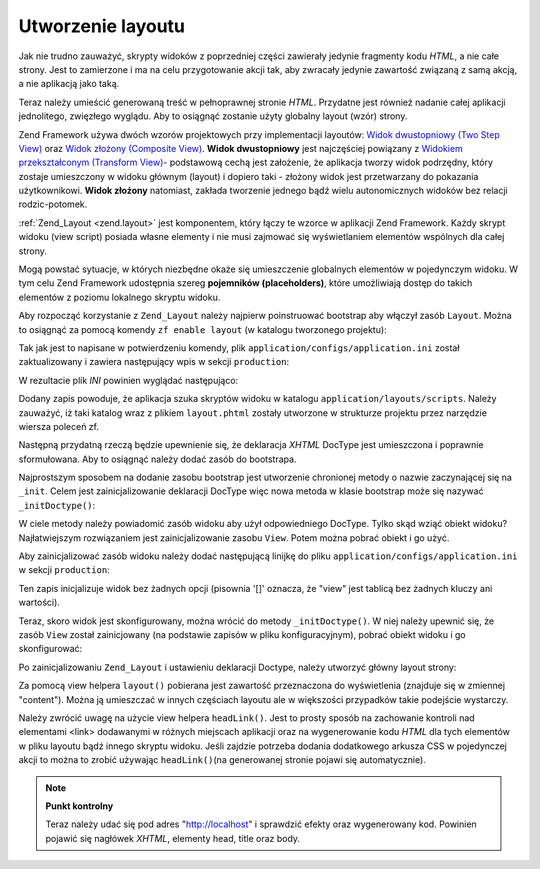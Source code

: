 .. _learning.quickstart.create-layout:

Utworzenie layoutu
==================

Jak nie trudno zauważyć, skrypty widoków z poprzedniej części zawierały jedynie fragmenty kodu *HTML*, a nie
całe strony. Jest to zamierzone i ma na celu przygotowanie akcji tak, aby zwracały jedynie zawartość związaną
z samą akcją, a nie aplikacją jako taką.

Teraz należy umieścić generowaną treść w pełnoprawnej stronie *HTML*. Przydatne jest również nadanie
całej aplikacji jednolitego, zwięzłego wyglądu. Aby to osiągnąć zostanie użyty globalny layout (wzór)
strony.

Zend Framework używa dwóch wzorów projektowych przy implementacji layoutów: `Widok dwustopniowy (Two Step
View)`_ oraz `Widok złożony (Composite View)`_. **Widok dwustopniowy** jest najczęściej powiązany z `Widokiem
przekształconym (Transform View)`_- podstawową cechą jest założenie, że aplikacja tworzy widok podrzędny,
który zostaje umieszczony w widoku głównym (layout) i dopiero taki - złożony widok jest przetwarzany do
pokazania użytkownikowi. **Widok złożony** natomiast, zakłada tworzenie jednego bądź wielu autonomicznych
widoków bez relacji rodzic-potomek.

:ref:`Zend_Layout <zend.layout>` jest komponentem, który łączy te wzorce w aplikacji Zend Framework. Każdy
skrypt widoku (view script) posiada własne elementy i nie musi zajmować się wyświetlaniem elementów wspólnych
dla całej strony.

Mogą powstać sytuacje, w których niezbędne okaże się umieszczenie globalnych elementów w pojedynczym widoku.
W tym celu Zend Framework udostępnia szereg **pojemników (placeholders)**, które umożliwiają dostęp do takich
elementów z poziomu lokalnego skryptu widoku.

Aby rozpocząć korzystanie z ``Zend_Layout`` należy najpierw poinstruować bootstrap aby włączył zasób
``Layout``. Można to osiągnąć za pomocą komendy ``zf enable layout`` (w katalogu tworzonego projektu):

.. code-block:: console
   :linenos:

   % zf enable layout
   Layouts have been enabled, and a default layout created at
   application/layouts/scripts/layout.phtml
   A layout entry has been added to the application config file.

Tak jak jest to napisane w potwierdzeniu komendy, plik ``application/configs/application.ini`` został
zaktualizowany i zawiera następujący wpis w sekcji ``production``:

.. code-block:: ini
   :linenos:

   ; application/configs/application.ini

   ; Dodane do sekcji [production]:
   resources.layout.layoutPath = APPLICATION_PATH "/layouts/scripts"

W rezultacie plik *INI* powinien wyglądać następująco:

.. code-block:: ini
   :linenos:

   ; application/configs/application.ini

   [production]
   phpSettings.display_startup_errors = 0
   phpSettings.display_errors = 0
   includePaths.library = APPLICATION_PATH "/../library"
   bootstrap.path = APPLICATION_PATH "/Bootstrap.php"
   bootstrap.class = "Bootstrap"
   appnamespace = "Application"
   resources.frontController.controllerDirectory = APPLICATION_PATH "/controllers"
   resources.frontController.params.displayExceptions = 0
   resources.layout.layoutPath = APPLICATION_PATH "/layouts/scripts"

   [staging : production]

   [testing : production]
   phpSettings.display_startup_errors = 1
   phpSettings.display_errors = 1

   [development : production]
   phpSettings.display_startup_errors = 1
   phpSettings.display_errors = 1

Dodany zapis powoduje, że aplikacja szuka skryptów widoku w katalogu ``application/layouts/scripts``. Należy
zauważyć, iż taki katalog wraz z plikiem ``layout.phtml`` zostały utworzone w strukturze projektu przez
narzędzie wiersza poleceń zf.

Następną przydatną rzeczą będzie upewnienie się, że deklaracja *XHTML* DocType jest umieszczona i poprawnie
sformułowana. Aby to osiągnąć należy dodać zasób do bootstrapa.

Najprostszym sposobem na dodanie zasobu bootstrap jest utworzenie chronionej metody o nazwie zaczynającej się na
``_init``. Celem jest zainicjalizowanie deklaracji DocType więc nowa metoda w klasie bootstrap może się nazywać
``_initDoctype()``:

.. code-block:: php
   :linenos:

   // application/Bootstrap.php

   class Bootstrap extends Zend_Application_Bootstrap_Bootstrap
   {
       protected function _initDoctype()
       {
       }
   }

W ciele metody należy powiadomić zasób widoku aby użył odpowiedniego DocType. Tylko skąd wziąć obiekt
widoku? Najłatwiejszym rozwiązaniem jest zainicjalizowanie zasobu ``View``. Potem można pobrać obiekt i go
użyć.

Aby zainicjalizować zasób widoku należy dodać następującą linijkę do pliku
``application/configs/application.ini`` w sekcji ``production``:

.. code-block:: ini
   :linenos:

   ; application/configs/application.ini

   ; Dodanie do sekcji [production]:
   resources.view[] =

Ten zapis inicjalizuje widok bez żadnych opcji (pisownia '[]' oznacza, że "view" jest tablicą bez żadnych
kluczy ani wartości).

Teraz, skoro widok jest skonfigurowany, można wrócić do metody ``_initDoctype()``. W niej należy upewnić się,
że zasób ``View`` został zainicjowany (na podstawie zapisów w pliku konfiguracyjnym), pobrać obiekt widoku i
go skonfigurować:

.. code-block:: php
   :linenos:

   // application/Bootstrap.php

   class Bootstrap extends Zend_Application_Bootstrap_Bootstrap
   {
       protected function _initDoctype()
       {
           $this->bootstrap('view');
           $view = $this->getResource('view');
           $view->doctype('XHTML1_STRICT');
       }
   }

Po zainicjalizowaniu ``Zend_Layout`` i ustawieniu deklaracji Doctype, należy utworzyć główny layout strony:

.. code-block:: php
   :linenos:

   <!-- application/layouts/scripts/layout.phtml -->
   <?php echo $this->doctype() ?>
   <html xmlns="http://www.w3.org/1999/xhtml">
   <head>
     <meta http-equiv="Content-Type" content="text/html; charset=utf-8" />
     <title>Zend Framework Quickstart Application</title>
     <?php echo $this->headLink()->appendStylesheet('/css/global.css') ?>
   </head>
   <body>
   <div id="header" style="background-color: #EEEEEE; height: 30px;">
       <div id="header-logo" style="float: left">
           <b>ZF Quickstart Application</b>
       </div>
       <div id="header-navigation" style="float: right">
           <a href="<?php echo $this->url(
               array('controller'=>'guestbook'),
               'default',
               true) ?>">Guestbook</a>
       </div>
   </div>

   <?php echo $this->layout()->content ?>

   </body>
   </html>

Za pomocą view helpera ``layout()`` pobierana jest zawartość przeznaczona do wyświetlenia (znajduje się w
zmiennej "content"). Można ją umieszczać w innych częściach layoutu ale w większości przypadków takie
podejście wystarczy.

Należy zwrócić uwagę na użycie view helpera ``headLink()``. Jest to prosty sposób na zachowanie kontroli nad
elementami <link> dodawanymi w różnych miejscach aplikacji oraz na wygenerowanie kodu *HTML* dla tych elementów
w pliku layoutu bądź innego skryptu widoku. Jeśli zajdzie potrzeba dodania dodatkowego arkusza CSS w pojedynczej
akcji to można to zrobić używając ``headLink()``\ (na generowanej stronie pojawi się automatycznie).

.. note::

   **Punkt kontrolny**

   Teraz należy udać się pod adres "http://localhost" i sprawdzić efekty oraz wygenerowany kod. Powinien
   pojawić się nagłówek *XHTML*, elementy head, title oraz body.



.. _`Widok dwustopniowy (Two Step View)`: http://martinfowler.com/eaaCatalog/twoStepView.html
.. _`Widok złożony (Composite View)`: http://java.sun.com/blueprints/corej2eepatterns/Patterns/CompositeView.html
.. _`Widokiem przekształconym (Transform View)`: http://www.martinfowler.com/eaaCatalog/transformView.html
